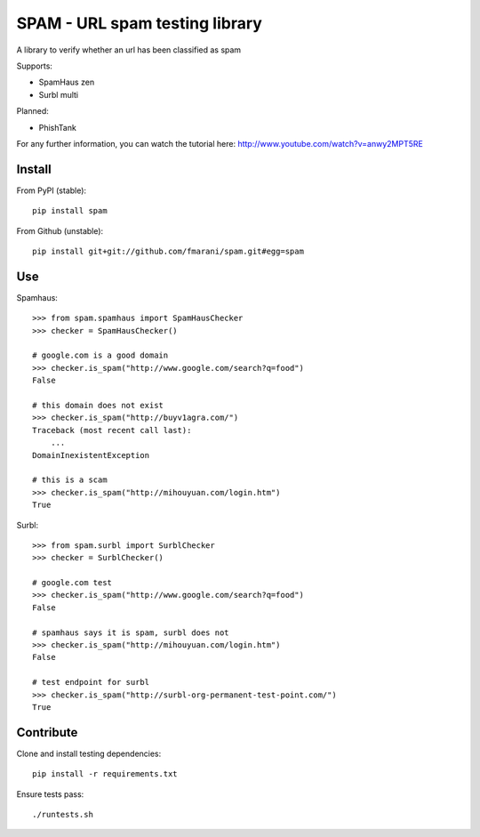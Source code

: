 SPAM - URL spam testing library 
===============================

.. image:: https://secure.travis-ci.org/fmarani/spam.png

A library to verify whether an url has been classified as spam

Supports:

* SpamHaus zen 
* Surbl multi

Planned:

* PhishTank

For any further information, you can watch the tutorial here:
http://www.youtube.com/watch?v=anwy2MPT5RE

Install
-------

From PyPI (stable)::

    pip install spam

From Github (unstable)::

    pip install git+git://github.com/fmarani/spam.git#egg=spam

Use
---

Spamhaus::

    >>> from spam.spamhaus import SpamHausChecker
    >>> checker = SpamHausChecker()

    # google.com is a good domain
    >>> checker.is_spam("http://www.google.com/search?q=food")
    False

    # this domain does not exist
    >>> checker.is_spam("http://buyv1agra.com/")
    Traceback (most recent call last):
        ...
    DomainInexistentException

    # this is a scam
    >>> checker.is_spam("http://mihouyuan.com/login.htm")
    True

Surbl::

    >>> from spam.surbl import SurblChecker
    >>> checker = SurblChecker()

    # google.com test
    >>> checker.is_spam("http://www.google.com/search?q=food")
    False

    # spamhaus says it is spam, surbl does not
    >>> checker.is_spam("http://mihouyuan.com/login.htm")
    False

    # test endpoint for surbl
    >>> checker.is_spam("http://surbl-org-permanent-test-point.com/")
    True

Contribute
----------

Clone and install testing dependencies::

    pip install -r requirements.txt

Ensure tests pass::

    ./runtests.sh

